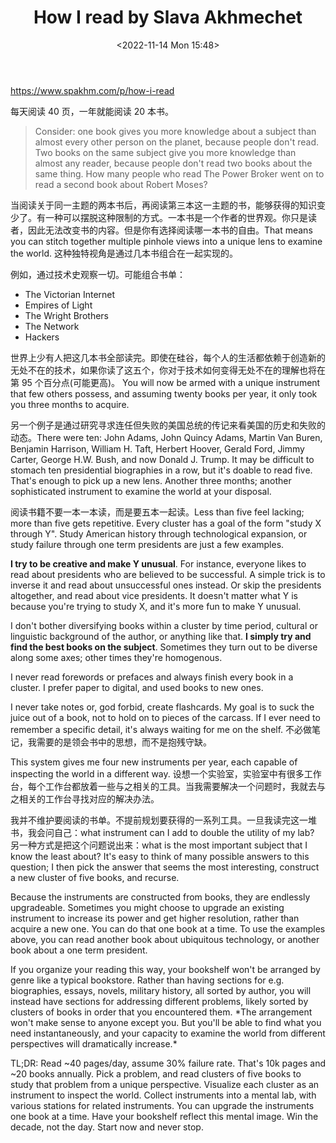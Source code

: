 #+TITLE: How I read by Slava Akhmechet
#+DATE: <2022-11-14 Mon 15:48>
#+TAGS[]: 他山之石

https://www.spakhm.com/p/how-i-read

每天阅读 40 页，一年就能阅读 20 本书。

#+BEGIN_QUOTE
  Consider: one book gives you more knowledge about a subject than
  almost every other person on the planet, because people don't read.
  Two books on the same subject give you more knowledge than almost any
  reader, because people don't read two books about the same thing. How
  many people who read The Power Broker went on to read a second book
  about Robert Moses?
#+END_QUOTE

当阅读关于同一主题的两本书后，再阅读第三本这一主题的书，能够获得的知识变少了。有一种可以摆脱这种限制的方式。一本书是一个作者的世界观。你只是读者，因此无法改变书的内容。但是你有选择阅读哪一本书的自由。That
means you can stitch together multiple pinhole views into a unique lens
to examine the world. 这种独特视角是通过几本书组合在一起实现的。

例如，通过技术史观察一切。可能组合书单：

-  The Victorian Internet
-  Empires of Light
-  The Wright Brothers
-  The Network
-  Hackers

世界上少有人把这几本书全部读完。即使在硅谷，每个人的生活都依赖于创造新的无处不在的技术，如果你读了这五个，你对于技术如何变得无处不在的理解也将在第
95 个百分点(可能更高)。 You will now be armed with a unique instrument
that few others possess, and assuming twenty books per year, it only
took you three months to acquire.

另一个例子是通过研究寻求连任但失败的美国总统的传记来看美国的历史和失败的动态。There
were ten: John Adams, John Quincy Adams, Martin Van Buren, Benjamin
Harrison, William H. Taft, Herbert Hoover, Gerald Ford, Jimmy Carter,
George H.W. Bush, and now Donald J. Trump. It may be difficult to
stomach ten presidential biographies in a row, but it's doable to read
five. That's enough to pick up a new lens. Another three months; another
sophisticated instrument to examine the world at your disposal.

阅读书籍不要一本一本读，而是要五本一起读。Less than five feel lacking;
more than five gets repetitive. Every cluster has a goal of the form
"study X through Y". Study American history through technological
expansion, or study failure through one term presidents are just a few
examples.

*I try to be creative and make Y unusual*. For instance, everyone likes
to read about presidents who are believed to be successful. A simple
trick is to inverse it and read about unsuccessful ones instead. Or skip
the presidents altogether, and read about vice presidents. It doesn't
matter what Y is because you're trying to study X, and it's more fun to
make Y unusual.

I don't bother diversifying books within a cluster by time period,
cultural or linguistic background of the author, or anything like that.
*I simply try and find the best books on the subject*. Sometimes they
turn out to be diverse along some axes; other times they're homogenous.

I never read forewords or prefaces and always finish every book in a
cluster. I prefer paper to digital, and used books to new ones.

I never take notes or, god forbid, create flashcards. My goal is to suck
the juice out of a book, not to hold on to pieces of the carcass. If I
ever need to remember a specific detail, it's always waiting for me on
the shelf. 不必做笔记，我需要的是领会书中的思想，而不是抱残守缺。

This system gives me four new instruments per year, each capable of
inspecting the world in a different way.
设想一个实验室，实验室中有很多工作台，每个工作台都放着一些与之相关的工具。当我需要解决一个问题时，我就去与之相关的工作台寻找对应的解决办法。

我并不维护要阅读的书单。不提前规划要获得的一系列工具。一旦我读完这一堆书，我会问自己：what
instrument can I add to double the utility of my lab?
另一种方式是把这个问题说出来：what is the most important subject that I
know the least about? It's easy to think of many possible answers to
this question; I then pick the answer that seems the most interesting,
construct a new cluster of five books, and recurse.

Because the instruments are constructed from books, they are endlessly
upgradeable. Sometimes you might choose to upgrade an existing
instrument to increase its power and get higher resolution, rather than
acquire a new one. You can do that one book at a time. To use the
examples above, you can read another book about ubiquitous technology,
or another book about a one term president.

If you organize your reading this way, your bookshelf won't be arranged
by genre like a typical bookstore. Rather than having sections for e.g.
biographies, essays, novels, military history, all sorted by author, you
will instead have sections for addressing different problems, likely
sorted by clusters of books in order that you encountered them. *The
arrangement won't make sense to anyone except you. But you'll be able to
find what you need instantaneously, and your capacity to examine the
world from different perspectives will dramatically increase.*

TL;DR: Read ~40 pages/day, assume 30% failure rate. That's 10k pages and
~20 books annually. Pick a problem, and read clusters of five books to
study that problem from a unique perspective. Visualize each cluster as
an instrument to inspect the world. Collect instruments into a mental
lab, with various stations for related instruments. You can upgrade the
instruments one book at a time. Have your bookshelf reflect this mental
image. Win the decade, not the day. Start now and never stop.
